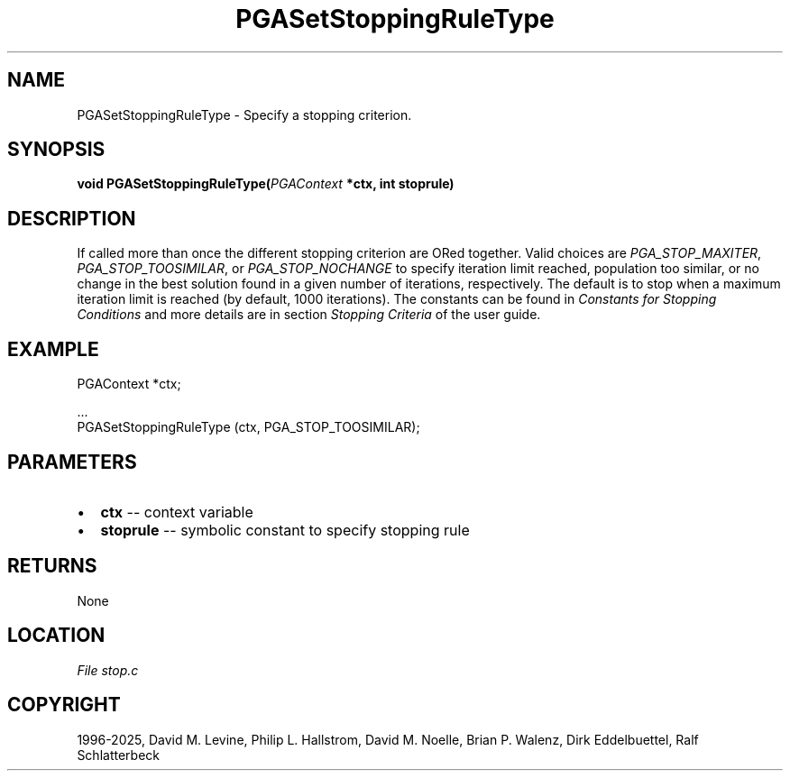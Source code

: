 .\" Man page generated from reStructuredText.
.
.
.nr rst2man-indent-level 0
.
.de1 rstReportMargin
\\$1 \\n[an-margin]
level \\n[rst2man-indent-level]
level margin: \\n[rst2man-indent\\n[rst2man-indent-level]]
-
\\n[rst2man-indent0]
\\n[rst2man-indent1]
\\n[rst2man-indent2]
..
.de1 INDENT
.\" .rstReportMargin pre:
. RS \\$1
. nr rst2man-indent\\n[rst2man-indent-level] \\n[an-margin]
. nr rst2man-indent-level +1
.\" .rstReportMargin post:
..
.de UNINDENT
. RE
.\" indent \\n[an-margin]
.\" old: \\n[rst2man-indent\\n[rst2man-indent-level]]
.nr rst2man-indent-level -1
.\" new: \\n[rst2man-indent\\n[rst2man-indent-level]]
.in \\n[rst2man-indent\\n[rst2man-indent-level]]u
..
.TH "PGASetStoppingRuleType" "3" "2025-04-19" "" "PGAPack"
.SH NAME
PGASetStoppingRuleType \- Specify a stopping criterion. 
.SH SYNOPSIS
.B void PGASetStoppingRuleType(\fI\%PGAContext\fP *ctx, int stoprule) 
.sp
.SH DESCRIPTION
.sp
If called more than once the different stopping criterion are ORed
together.  Valid choices are \fI\%PGA_STOP_MAXITER\fP,
\fI\%PGA_STOP_TOOSIMILAR\fP, or \fI\%PGA_STOP_NOCHANGE\fP to
specify iteration limit reached, population too similar, or no change in
the best solution found in a given number of iterations, respectively.
The default is to stop when a maximum iteration limit is reached (by
default, 1000 iterations). The constants can be found in
\fI\%Constants for Stopping Conditions\fP and more details are in section
\fI\%Stopping Criteria\fP of the user guide.
.SH EXAMPLE
.sp
.EX
PGAContext *ctx;

\&...
PGASetStoppingRuleType (ctx, PGA_STOP_TOOSIMILAR);
.EE

 
.SH PARAMETERS
.IP \(bu 2
\fBctx\fP \-\- context variable 
.IP \(bu 2
\fBstoprule\fP \-\- symbolic constant to specify stopping rule 
.SH RETURNS
None
.SH LOCATION
\fI\%File stop.c\fP
.SH COPYRIGHT
1996-2025, David M. Levine, Philip L. Hallstrom, David M. Noelle, Brian P. Walenz, Dirk Eddelbuettel, Ralf Schlatterbeck
.\" Generated by docutils manpage writer.
.
